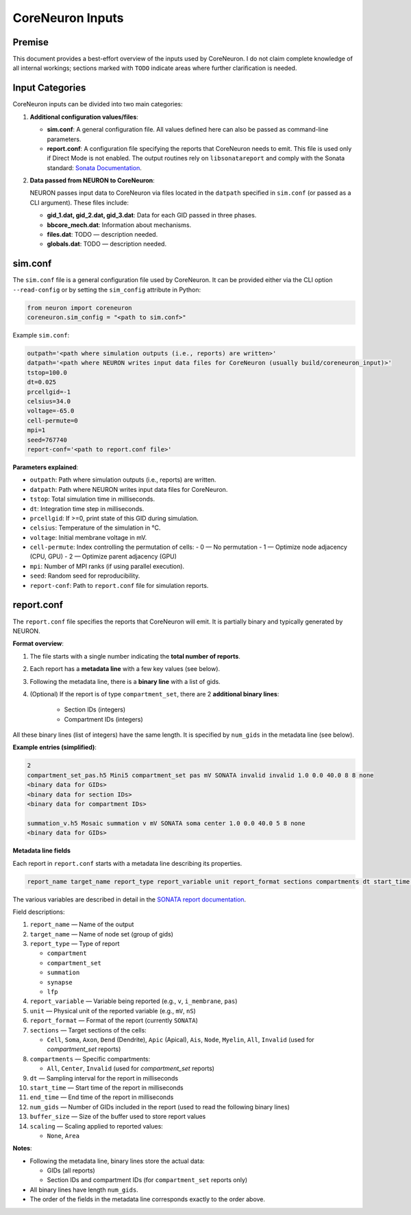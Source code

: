 CoreNeuron Inputs
================

Premise
-------

This document provides a best-effort overview of the inputs used by CoreNeuron. 
I do not claim complete knowledge of all internal workings; sections marked 
with ``TODO`` indicate areas where further clarification is needed.

Input Categories
----------------

CoreNeuron inputs can be divided into two main categories:

1. **Additional configuration values/files**:

   - **sim.conf**: A general configuration file. All values defined here 
     can also be passed as command-line parameters.

   - **report.conf**: A configuration file specifying the reports that 
     CoreNeuron needs to emit. This file is used only if Direct Mode is 
     not enabled. The output routines rely on ``libsonatareport`` and 
     comply with the Sonata standard: 
     `Sonata Documentation <https://sonata-extension.readthedocs.io/en/latest/>`_.

2. **Data passed from NEURON to CoreNeuron**:

   NEURON passes input data to CoreNeuron via files located in the 
   ``datpath`` specified in ``sim.conf`` (or passed as a CLI argument). 
   These files include:

   - **gid_1.dat, gid_2.dat, gid_3.dat**: Data for each GID passed in three 
     phases.
   - **bbcore_mech.dat**: Information about mechanisms.
   - **files.dat**: TODO — description needed.
   - **globals.dat**: TODO — description needed.

sim.conf
--------

The ``sim.conf`` file is a general configuration file used by CoreNeuron. 
It can be provided either via the CLI option ``--read-config`` or by setting 
the ``sim_config`` attribute in Python:

.. code-block:: python

    from neuron import coreneuron
    coreneuron.sim_config = "<path to sim.conf>"

Example ``sim.conf``:

.. code-block:: ini

    outpath='<path where simulation outputs (i.e., reports) are written>'
    datpath='<path where NEURON writes input data files for CoreNeuron (usually build/coreneuron_input)>'
    tstop=100.0
    dt=0.025
    prcellgid=-1
    celsius=34.0
    voltage=-65.0
    cell-permute=0
    mpi=1
    seed=767740
    report-conf='<path to report.conf file>'

**Parameters explained**:

- ``outpath``: Path where simulation outputs (i.e., reports) are written.
- ``datpath``: Path where NEURON writes input data files for CoreNeuron.
- ``tstop``: Total simulation time in milliseconds.
- ``dt``: Integration time step in milliseconds.
- ``prcellgid``: If >=0, print state of this GID during simulation.
- ``celsius``: Temperature of the simulation in °C.
- ``voltage``: Initial membrane voltage in mV.
- ``cell-permute``: Index controlling the permutation of cells:
  - 0 — No permutation
  - 1 — Optimize node adjacency (CPU, GPU)
  - 2 — Optimize parent adjacency (GPU)
- ``mpi``: Number of MPI ranks (if using parallel execution).
- ``seed``: Random seed for reproducibility.
- ``report-conf``: Path to ``report.conf`` file for simulation reports.


report.conf
-----------

The ``report.conf`` file specifies the reports that CoreNeuron will emit. 
It is partially binary and typically generated by NEURON.  

**Format overview**:

1. The file starts with a single number indicating the **total number of reports**.
2. Each report has a **metadata line** with a few key values (see below).  
3. Following the metadata line, there is a **binary line** with a list of gids. 
4. (Optional) If the report is of type ``compartment_set``, there are 2 **additional binary lines**:

     - Section IDs (integers)
     - Compartment IDs (integers)  

All these binary lines (list of integers) have the same length. It is specified by ``num_gids`` in the metadata line (see below).

**Example entries (simplified)**:

.. code-block:: text

    2
    compartment_set_pas.h5 Mini5 compartment_set pas mV SONATA invalid invalid 1.0 0.0 40.0 8 8 none
    <binary data for GIDs>
    <binary data for section IDs>
    <binary data for compartment IDs>

    summation_v.h5 Mosaic summation v mV SONATA soma center 1.0 0.0 40.0 5 8 none
    <binary data for GIDs>

**Metadata line fields**


Each report in ``report.conf`` starts with a metadata line describing its properties. 

.. code-block:: text

    report_name target_name report_type report_variable unit report_format sections compartments dt start_time end_time buffer_size scaling num_gids

The various variables are described in detail in the `SONATA report documentation <https://sonata-extension.readthedocs.io/en/latest/sonata_report.html>`_.

Field descriptions:

1. ``report_name`` — Name of the output
2. ``target_name`` — Name of node set (group of gids)
3. ``report_type`` — Type of report

   - ``compartment``  
   - ``compartment_set``  
   - ``summation``  
   - ``synapse``  
   - ``lfp``  

4. ``report_variable`` — Variable being reported (e.g., ``v``, ``i_membrane``, ``pas``)  
5. ``unit`` — Physical unit of the reported variable (e.g., ``mV``, ``nS``)  
6. ``report_format`` — Format of the report (currently ``SONATA``)  
7. ``sections`` — Target sections of the cells:  

   - ``Cell``, ``Soma``, ``Axon``, ``Dend`` (Dendrite), ``Apic`` (Apical),  
     ``Ais``, ``Node``, ``Myelin``, ``All``, ``Invalid`` (used for `compartment_set` reports)

8. ``compartments`` — Specific compartments:  

   - ``All``, ``Center``, ``Invalid`` (used for `compartment_set` reports)

9. ``dt`` — Sampling interval for the report in milliseconds  
10. ``start_time`` — Start time of the report in milliseconds  
11. ``end_time`` — End time of the report in milliseconds  
12. ``num_gids`` — Number of GIDs included in the report (used to read the following binary lines)
13. ``buffer_size`` — Size of the buffer used to store report values  
14. ``scaling`` — Scaling applied to reported values:  

    - ``None``, ``Area``  


**Notes**:

- Following the metadata line, binary lines store the actual data: 

  - GIDs (all reports)  
  - Section IDs and compartment IDs (for ``compartment_set`` reports only)  
  
- All binary lines have length ``num_gids``.  
- The order of the fields in the metadata line corresponds exactly to the order above.


